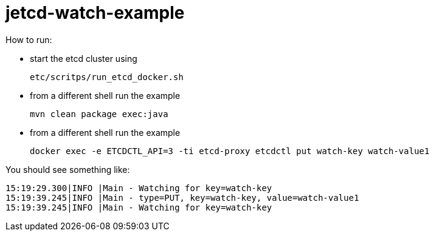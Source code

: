= jetcd-watch-example

How to run:

* start the etcd cluster using
+
    etc/scritps/run_etcd_docker.sh

* from a different shell run the example
+
    mvn clean package exec:java

* from a different shell run the example
+
    docker exec -e ETCDCTL_API=3 -ti etcd-proxy etcdctl put watch-key watch-value1


You should see something like:

    15:19:29.300|INFO |Main - Watching for key=watch-key
    15:19:39.245|INFO |Main - type=PUT, key=watch-key, value=watch-value1
    15:19:39.245|INFO |Main - Watching for key=watch-key
